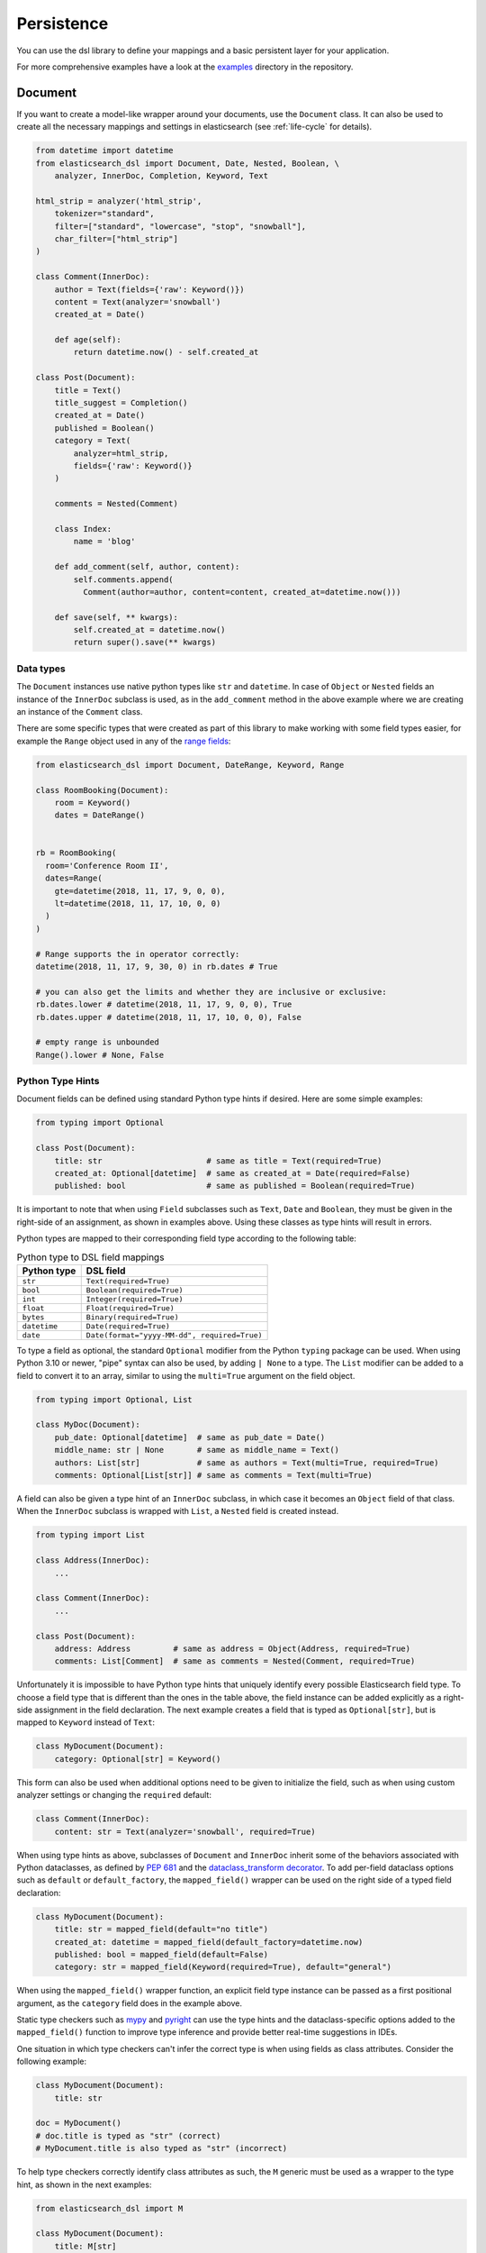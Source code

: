 .. _persistence:

Persistence
===========

You can use the dsl library to define your mappings and a basic persistent
layer for your application.

For more comprehensive examples have a look at the examples_ directory in the
repository.

.. _examples: https://github.com/elastic/elasticsearch-dsl-py/tree/main/examples

.. _doc_type:

Document
--------

If you want to create a model-like wrapper around your documents, use the
``Document`` class. It can also be used to create all the necessary mappings and
settings in elasticsearch (see :ref:`life-cycle` for details).

.. code:: python

    from datetime import datetime
    from elasticsearch_dsl import Document, Date, Nested, Boolean, \
        analyzer, InnerDoc, Completion, Keyword, Text

    html_strip = analyzer('html_strip',
        tokenizer="standard",
        filter=["standard", "lowercase", "stop", "snowball"],
        char_filter=["html_strip"]
    )

    class Comment(InnerDoc):
        author = Text(fields={'raw': Keyword()})
        content = Text(analyzer='snowball')
        created_at = Date()

        def age(self):
            return datetime.now() - self.created_at

    class Post(Document):
        title = Text()
        title_suggest = Completion()
        created_at = Date()
        published = Boolean()
        category = Text(
            analyzer=html_strip,
            fields={'raw': Keyword()}
        )

        comments = Nested(Comment)

        class Index:
            name = 'blog'

        def add_comment(self, author, content):
            self.comments.append(
              Comment(author=author, content=content, created_at=datetime.now()))

        def save(self, ** kwargs):
            self.created_at = datetime.now()
            return super().save(** kwargs)

Data types
~~~~~~~~~~

The ``Document`` instances use native python types like ``str`` and
``datetime``. In case of ``Object`` or ``Nested`` fields an instance of the
``InnerDoc`` subclass is used, as in the ``add_comment`` method in the above
example where we are creating an instance of the ``Comment`` class.

There are some specific types that were created as part of this library to make
working with some field types easier, for example the ``Range`` object used in
any of the `range fields
<https://www.elastic.co/guide/en/elasticsearch/reference/current/range.html>`_:

.. code:: python

    from elasticsearch_dsl import Document, DateRange, Keyword, Range

    class RoomBooking(Document):
        room = Keyword()
        dates = DateRange()


    rb = RoomBooking(
      room='Conference Room II',
      dates=Range(
        gte=datetime(2018, 11, 17, 9, 0, 0),
        lt=datetime(2018, 11, 17, 10, 0, 0)
      )
    )

    # Range supports the in operator correctly:
    datetime(2018, 11, 17, 9, 30, 0) in rb.dates # True

    # you can also get the limits and whether they are inclusive or exclusive:
    rb.dates.lower # datetime(2018, 11, 17, 9, 0, 0), True
    rb.dates.upper # datetime(2018, 11, 17, 10, 0, 0), False

    # empty range is unbounded
    Range().lower # None, False

Python Type Hints
~~~~~~~~~~~~~~~~~

Document fields can be defined using standard Python type hints if desired.
Here are some simple examples:

.. code:: python

    from typing import Optional

    class Post(Document):
        title: str                      # same as title = Text(required=True)
        created_at: Optional[datetime]  # same as created_at = Date(required=False)
        published: bool                 # same as published = Boolean(required=True)    

It is important to note that when using ``Field`` subclasses such as ``Text``,
``Date`` and ``Boolean``, they must be given in the right-side of an assignment,
as shown in examples above. Using these classes as type hints will result in
errors.

Python types are mapped to their corresponding field type according to the
following table:

.. list-table:: Python type to DSL field mappings
   :header-rows: 1

   * - Python type
     - DSL field
   * - ``str``
     - ``Text(required=True)``
   * - ``bool``
     - ``Boolean(required=True)``
   * - ``int``
     - ``Integer(required=True)``
   * - ``float``
     - ``Float(required=True)``
   * - ``bytes``
     - ``Binary(required=True)``
   * - ``datetime``
     - ``Date(required=True)``
   * - ``date``
     - ``Date(format="yyyy-MM-dd", required=True)``

To type a field as optional, the standard ``Optional`` modifier from the Python
``typing`` package can be used. When using Python 3.10 or newer, "pipe" syntax
can also be used, by adding ``| None`` to a type. The ``List`` modifier can be
added to a field to convert it to an array, similar to using the ``multi=True``
argument on the field object.

.. code:: python

    from typing import Optional, List

    class MyDoc(Document):
        pub_date: Optional[datetime]  # same as pub_date = Date()
        middle_name: str | None       # same as middle_name = Text()
        authors: List[str]            # same as authors = Text(multi=True, required=True)
        comments: Optional[List[str]] # same as comments = Text(multi=True)

A field can also be given a type hint of an ``InnerDoc`` subclass, in which
case it becomes an ``Object`` field of that class. When the ``InnerDoc``
subclass is wrapped with ``List``, a ``Nested`` field is created instead.

.. code:: python

    from typing import List

    class Address(InnerDoc):
        ...

    class Comment(InnerDoc):
        ...
    
    class Post(Document):
        address: Address         # same as address = Object(Address, required=True)
        comments: List[Comment]  # same as comments = Nested(Comment, required=True)

Unfortunately it is impossible to have Python type hints that uniquely
identify every possible Elasticsearch field type. To choose a field type that
is different than the ones in the table above, the field instance can be added
explicitly as a right-side assignment in the field declaration. The next
example creates a field that is typed as ``Optional[str]``, but is mapped to
``Keyword`` instead of ``Text``:

.. code:: python

    class MyDocument(Document):
        category: Optional[str] = Keyword()

This form can also be used when additional options need to be given to
initialize the field, such as when using custom analyzer settings or changing
the ``required`` default:

.. code:: python

    class Comment(InnerDoc):
        content: str = Text(analyzer='snowball', required=True)

When using type hints as above, subclasses of ``Document`` and ``InnerDoc``
inherit some of the behaviors associated with Python dataclasses, as defined by
`PEP 681 <https://peps.python.org/pep-0681/>`_ and the
`dataclass_transform decorator <https://typing.readthedocs.io/en/latest/spec/dataclasses.html#dataclass-transform>`_.
To add per-field dataclass options such as ``default`` or ``default_factory``,
the ``mapped_field()`` wrapper can be used on the right side of a typed field
declaration:

.. code:: python

    class MyDocument(Document):
        title: str = mapped_field(default="no title")
        created_at: datetime = mapped_field(default_factory=datetime.now)
        published: bool = mapped_field(default=False)
        category: str = mapped_field(Keyword(required=True), default="general")

When using the ``mapped_field()`` wrapper function, an explicit field type
instance can be passed as a first positional argument, as the ``category``
field does in the example above.

Static type checkers such as `mypy <https://mypy-lang.org/>`_ and
`pyright <https://github.com/microsoft/pyright>`_ can use the type hints and
the dataclass-specific options added to the ``mapped_field()`` function to
improve type inference and provide better real-time suggestions in IDEs.

One situation in which type checkers can't infer the correct type is when
using fields as class attributes. Consider the following example:

.. code:: python

    class MyDocument(Document):
        title: str

    doc = MyDocument()
    # doc.title is typed as "str" (correct)
    # MyDocument.title is also typed as "str" (incorrect)

To help type checkers correctly identify class attributes as such, the ``M``
generic must be used as a wrapper to the type hint, as shown in the next
examples:

.. code:: python

    from elasticsearch_dsl import M

    class MyDocument(Document):
        title: M[str]
        created_at: M[datetime] = mapped_field(default_factory=datetime.now)

    doc = MyDocument()
    # doc.title is typed as "str"
    # doc.created_at is typed as "datetime"
    # MyDocument.title is typed as "InstrumentedField"
    # MyDocument.created_at is typed as "InstrumentedField"

Note that the ``M`` type hint does not provide any runtime behavior and its use
is not required, but it can be useful to eliminate spurious type errors in IDEs
or type checking builds.

The ``InstrumentedField`` objects returned when fields are accessed as class
attributes are proxies for the field instances that can be used anywhere a
field needs to be referenced, such as when specifying sort options in a
``Search`` object:

.. code:: python

    # sort by creation date descending, and title ascending
    s = MyDocument.search().sort(-MyDocument.created_at, MyDocument.title)

When specifying sorting order, the ``+`` and ``-`` unary operators can be used
on the class field attributes to indicate ascending and descending order.

Finally, the ``ClassVar`` annotation can be used to define a regular class
attribute that should not be mapped to the Elasticsearch index::

.. code:: python

    from typing import ClassVar

    class MyDoc(Document):
        title: M[str]
        created_at: M[datetime] = mapped_field(default_factory=datetime.now)
        my_var: ClassVar[str]  # regular class variable, ignored by Elasticsearch

Note on dates
~~~~~~~~~~~~~

``elasticsearch-dsl`` will always respect the timezone information (or lack
thereof) on the ``datetime`` objects passed in or stored in Elasticsearch.
Elasticsearch itself interprets all datetimes with no timezone information as
``UTC``. If you wish to reflect this in your python code, you can specify
``default_timezone`` when instantiating a ``Date`` field:

.. code:: python

    class Post(Document):
        created_at = Date(default_timezone='UTC')

In that case any ``datetime`` object passed in (or parsed from elasticsearch)
will be treated as if it were in ``UTC`` timezone.

.. _life-cycle:

Document life cycle
~~~~~~~~~~~~~~~~~~~

Before you first use the ``Post`` document type, you need to create the
mappings in Elasticsearch. For that you can either use the :ref:`index` object
or create the mappings directly by calling the ``init`` class method:

.. code:: python

    # create the mappings in Elasticsearch
    Post.init()

This code will typically be run in the setup for your application during a code
deploy, similar to running database migrations.

To create a new ``Post`` document just instantiate the class and pass in any
fields you wish to set, you can then use standard attribute setting to
change/add more fields. Note that you are not limited to the fields defined
explicitly:

.. code:: python

    # instantiate the document
    first = Post(title='My First Blog Post, yay!', published=True)
    # assign some field values, can be values or lists of values
    first.category = ['everything', 'nothing']
    # every document has an id in meta
    first.meta.id = 47


    # save the document into the cluster
    first.save()


All the metadata fields (``id``, ``routing``, ``index`` etc) can be
accessed (and set) via a ``meta`` attribute or directly using the underscored
variant:

.. code:: python

    post = Post(meta={'id': 42})

    # prints 42
    print(post.meta.id)

    # override default index
    post.meta.index = 'my-blog'

.. note::

    Having all metadata accessible through ``meta`` means that this name is
    reserved and you shouldn't have a field called ``meta`` on your document.
    If you, however, need it you can still access the data using the get item
    (as opposed to attribute) syntax: ``post['meta']``.

To retrieve an existing document use the ``get`` class method:

.. code:: python

    # retrieve the document
    first = Post.get(id=42)
    # now we can call methods, change fields, ...
    first.add_comment('me', 'This is nice!')
    # and save the changes into the cluster again
    first.save()

The `Update API
<https://www.elastic.co/guide/en/elasticsearch/reference/current/docs-update.html>`_
can also be used via the ``update`` method. By default any keyword arguments,
beyond the parameters of the API, will be considered fields with new values.
Those fields will be updated on the local copy of the document and then sent
over as partial document to be updated:

.. code:: python

    # retrieve the document
    first = Post.get(id=42)
    # you can update just individual fields which will call the update API
    # and also update the document in place
    first.update(published=True, published_by='me')

In case you wish to use a ``painless`` script to perform the update you can
pass in the script string as ``script`` or the ``id`` of a `stored script
<https://www.elastic.co/guide/en/elasticsearch/reference/current/modules-scripting-using.html#modules-scripting-stored-scripts>`_
via ``script_id``. All additional keyword arguments to the ``update`` method
will then be passed in as parameters of the script. The document will not be
updated in place.

.. code:: python

    # retrieve the document
    first = Post.get(id=42)
    # we execute a script in elasticsearch with additional kwargs being passed
    # as params into the script
    first.update(script='ctx._source.category.add(params.new_category)',
                 new_category='testing')

If the document is not found in elasticsearch an exception
(``elasticsearch.NotFoundError``) will be raised. If you wish to return
``None`` instead just pass in ``ignore=404`` to suppress the exception:

.. code:: python

    p = Post.get(id='not-in-es', ignore=404)
    p is None

When you wish to retrieve multiple documents at the same time by their ``id``
you can use the ``mget`` method:

.. code:: python

    posts = Post.mget([42, 47, 256])

``mget`` will, by default, raise a ``NotFoundError`` if any of the documents
wasn't found and ``RequestError`` if any of the document had resulted in error.
You can control this behavior by setting parameters:

``raise_on_error``
  If ``True`` (default) then any error will cause an exception to be raised.
  Otherwise all documents containing errors will be treated as missing.

``missing``
  Can have three possible values: ``'none'`` (default), ``'raise'`` and
  ``'skip'``. If a document is missing or errored it will either be replaced
  with ``None``, an exception will be raised or the document will be skipped in
  the output list entirely.


The index associated with the ``Document`` is accessible via the ``_index``
class property which gives you access to the :ref:`index` class.

The ``_index`` attribute is also home to the ``load_mappings`` method which will
update the mapping on the ``Index`` from elasticsearch. This is very useful
if you use dynamic mappings and want the class to be aware of those fields (for
example if you wish the ``Date`` fields to be properly (de)serialized):

.. code:: python

    Post._index.load_mappings()

To delete a document just call its ``delete`` method:

.. code:: python

    first = Post.get(id=42)
    first.delete()

.. _analysis:

Analysis
~~~~~~~~

To specify ``analyzer`` values for ``Text`` fields you can just use the name
of the analyzer (as a string) and either rely on the analyzer being defined
(like built-in analyzers) or define the analyzer yourself manually.

Alternatively you can create your own analyzer and have the persistence layer
handle its creation, from our example earlier:

.. code:: python

    from elasticsearch_dsl import analyzer, tokenizer

    my_analyzer = analyzer('my_analyzer',
        tokenizer=tokenizer('trigram', 'nGram', min_gram=3, max_gram=3),
        filter=['lowercase']
    )

Each analysis object needs to have a name (``my_analyzer`` and ``trigram`` in
our example) and tokenizers, token filters and char filters also need to
specify type (``nGram`` in our example).

Once you have an instance of a custom ``analyzer`` you can also call the
`analyze API
<https://www.elastic.co/guide/en/elasticsearch/reference/current/indices-analyze.html>`_
on it by using the ``simulate`` method:

.. code:: python

    response = my_analyzer.simulate('Hello World!')

    # ['hel', 'ell', 'llo', 'lo ', 'o w', ' wo', 'wor', 'orl', 'rld', 'ld!']
    tokens = [t.token for t in response.tokens]

.. note::

    When creating a mapping which relies on a custom analyzer the index must
    either not exist or be closed. To create multiple ``Document``-defined
    mappings you can use the :ref:`index` object.

Search
~~~~~~

To search for this document type, use the ``search`` class method:

.. code:: python

    # by calling .search we get back a standard Search object
    s = Post.search()
    # the search is already limited to the index and doc_type of our document
    s = s.filter('term', published=True).query('match', title='first')


    results = s.execute()

    # when you execute the search the results are wrapped in your document class (Post)
    for post in results:
        print(post.meta.score, post.title)

Alternatively you can just take a ``Search`` object and restrict it to return
our document type, wrapped in correct class:

.. code:: python

    s = Search()
    s = s.doc_type(Post)

You can also combine document classes with standard doc types (just strings),
which will be treated as before. You can also pass in multiple ``Document``
subclasses and each document in the response will be wrapped in it's class.

If you want to run suggestions, just use the ``suggest`` method on the
``Search`` object:

.. code:: python

    s = Post.search()
    s = s.suggest('title_suggestions', 'pyth', completion={'field': 'title_suggest'})

    response = s.execute()

    for result in response.suggest.title_suggestions:
        print('Suggestions for %s:' % result.text)
        for option in result.options:
            print('  %s (%r)' % (option.text, option.payload))


``class Meta`` options
~~~~~~~~~~~~~~~~~~~~~~

In the ``Meta`` class inside your document definition you can define various
metadata for your document:

``mapping``
  optional instance of ``Mapping`` class to use as base for the mappings
  created from the fields on the document class itself.

Any attributes on the ``Meta`` class that are instance of ``MetaField`` will be
used to control the mapping of the meta fields (``_all``, ``dynamic`` etc).
Just name the parameter (without the leading underscore) as the field you wish
to map and pass any parameters to the ``MetaField`` class:

.. code:: python

    class Post(Document):
        title = Text()

        class Meta:
            all = MetaField(enabled=False)
            dynamic = MetaField('strict')

``class Index`` options
~~~~~~~~~~~~~~~~~~~~~~~

This section of the ``Document`` definition can contain any information about
the index, its name, settings and other attributes:

``name``
  name of the index to use, if it contains a wildcard (``*``) then it cannot be
  used for any write operations and an ``index`` kwarg will have to be passed
  explicitly when calling methods like ``.save()``.

``using``
  default connection alias to use, defaults to ``'default'``

``settings``
  dictionary containing any settings for the ``Index`` object like
  ``number_of_shards``.

``analyzers``
  additional list of analyzers that should be defined on an index (see
  :ref:`analysis` for details).

``aliases``
  dictionary with any aliases definitions

Document Inheritance
~~~~~~~~~~~~~~~~~~~~

You can use standard Python inheritance to extend models, this can be useful in
a few scenarios. For example if you want to have a ``BaseDocument`` defining
some common fields that several different ``Document`` classes should share:

.. code:: python

    class User(InnerDoc):
        username = Text(fields={'keyword': Keyword()})
        email = Text()

    class BaseDocument(Document):
        created_by = Object(User)
        created_date = Date()
        last_updated = Date()

        def save(**kwargs):
            if not self.created_date:
                self.created_date = datetime.now()
            self.last_updated = datetime.now()
            return super(BaseDocument, self).save(**kwargs)

    class BlogPost(BaseDocument):
        class Index:
            name = 'blog'

Another use case would be using the `join type
<https://www.elastic.co/guide/en/elasticsearch/reference/current/parent-join.html>`_
to have multiple different entities in a single index. You can see an `example
<https://github.com/elastic/elasticsearch-dsl-py/blob/master/examples/parent_child.py>`_
of this approach. Note that in this case, if the subclasses don't define their
own `Index` classes, the mappings are merged and shared between all the
subclasses.

.. _index:

Index
-----

In typical scenario using ``class Index`` on a ``Document`` class is sufficient
to perform any action. In a few cases though it can be useful to manipulate an
``Index`` object directly.

``Index`` is a class responsible for holding all the metadata related to an
index in elasticsearch - mappings and settings. It is most useful when defining
your mappings since it allows for easy creation of multiple mappings at the
same time. This is especially useful when setting up your elasticsearch objects
in a migration:

.. code:: python

    from elasticsearch_dsl import Index, Document, Text, analyzer

    blogs = Index('blogs')

    # define custom settings
    blogs.settings(
        number_of_shards=1,
        number_of_replicas=0
    )

    # define aliases
    blogs.aliases(
        old_blogs={}
    )

    # register a document with the index
    blogs.document(Post)

    # can also be used as class decorator when defining the Document
    @blogs.document
    class Post(Document):
        title = Text()

    # You can attach custom analyzers to the index

    html_strip = analyzer('html_strip',
        tokenizer="standard",
        filter=["standard", "lowercase", "stop", "snowball"],
        char_filter=["html_strip"]
    )

    blogs.analyzer(html_strip)

    # delete the index, ignore if it doesn't exist
    blogs.delete(ignore=404)

    # create the index in elasticsearch
    blogs.create()

You can also set up a template for your indices and use the ``clone`` method to
create specific copies:

.. code:: python

    blogs = Index('blogs', using='production')
    blogs.settings(number_of_shards=2)
    blogs.document(Post)

    # create a copy of the index with different name
    company_blogs = blogs.clone('company-blogs')

    # create a different copy on different cluster
    dev_blogs = blogs.clone('blogs', using='dev')
    # and change its settings
    dev_blogs.setting(number_of_shards=1)

.. _index-template:

IndexTemplate
~~~~~~~~~~~~~

``elasticsearch-dsl`` also exposes an option to manage `index templates
<https://www.elastic.co/guide/en/elasticsearch/reference/current/indices-templates.html>`_
in elasticsearch using the ``IndexTemplate`` class which has very similar API to ``Index``.


Once an index template is saved in elasticsearch it's contents will be
automatically applied to new indices (existing indices are completely
unaffected by templates) that match the template pattern (any index starting
with ``blogs-`` in our example), even if the index is created automatically
upon indexing a document into that index.

Potential workflow for a set of time based indices governed by a single template:

.. code:: python

    from datetime import datetime

    from elasticsearch_dsl import Document, Date, Text


    class Log(Document):
        content = Text()
        timestamp = Date()

        class Index:
            name = "logs-*"
            settings = {
              "number_of_shards": 2
            }

        def save(self, **kwargs):
            # assign now if no timestamp given
            if not self.timestamp:
                self.timestamp = datetime.now()

            # override the index to go to the proper timeslot
            kwargs['index'] = self.timestamp.strftime('logs-%Y%m%d')
            return super().save(**kwargs)

    # once, as part of application setup, during deploy/migrations:
    logs = Log._index.as_template('logs', order=0)
    logs.save()

    # to perform search across all logs:
    search = Log.search()
